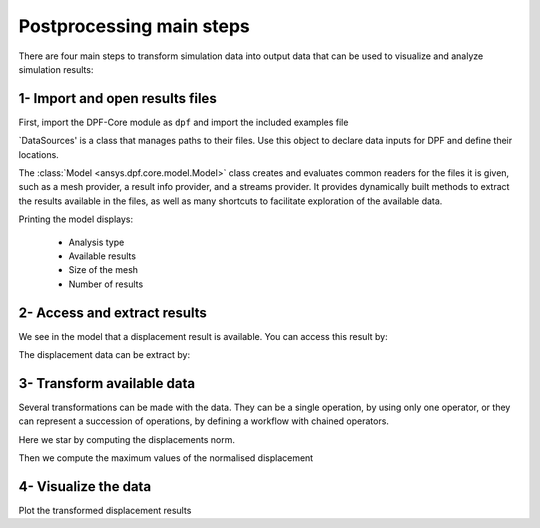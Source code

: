 .. _tutorials_main_steps:

Postprocessing main steps
-------------------------

There are four main steps to transform simulation data into output data that can
be used to visualize and analyze simulation results:

.. grid::
    :gutter: 2
    :padding: 2
    :margin: 2

    .. grid-item-card:: 1
       :link: tutorials_main_steps_1
       :link-type: ref
       :text-align: center

       Importing and opening results files

    .. grid-item-card:: 2
       :link: tutorials_main_steps_2
       :link-type: ref
       :text-align: center

       Access and extract results

    .. grid-item-card:: 3
       :link: tutorials_main_steps_3
       :link-type: ref
       :text-align: center

       Transform available data

    .. grid-item-card:: 4
       :link: tutorials_main_steps_4
       :link-type: ref
       :text-align: center

       Visualize the data

.. _tutorials_main_steps_1:

1- Import and open results files
********************************

First, import the DPF-Core module as ``dpf`` and import the included examples file

.. jupyter-execute::

    # Import the ansys.dpf.core module as ``dpf``
    from ansys.dpf import core as dpf
    # Import the examples module
    from ansys.dpf.core import examples
    # Import the operators module
    from ansys.dpf.core import operators as ops

`DataSources' is a class that manages paths to their files. Use this object to declare
data inputs for DPF and define their locations.

.. jupyter-execute::

   # Define the DataSources object
   my_data_sources = dpf.DataSources(result_path=examples.find_simple_bar())


The :class:`Model <ansys.dpf.core.model.Model>` class creates and evaluates common readers for the files it is given,
such as a mesh provider, a result info provider, and a streams provider.
It provides dynamically built methods to extract the results available in the files, as well as many shortcuts
to facilitate exploration of the available data.

Printing the model displays:

  - Analysis type
  - Available results
  - Size of the mesh
  - Number of results

.. jupyter-execute::

   # Define the Model object
   my_model = dpf.Model(data_sources=my_data_sources)
   print(my_model)

.. _tutorials_main_steps_2:

2- Access and extract results
*****************************

We see in the model that a displacement result is available. You can access this result by:

.. jupyter-execute::

   # Define the displacement results through the models property `results`
   my_displacements = my_model.results.displacement.eval()
   print(my_displacements)

The displacement data can be extract by:

.. jupyter-execute::

   # Extract the data of the displacement field
   my_displacements_0 = my_displacements[0].data
   print(my_displacements_0)

.. _tutorials_main_steps_3:

3- Transform available data
***************************

Several transformations can be made with the data. They can be a single operation,
by using only one operator, or they can represent a succession of operations, by defining a
workflow with chained operators.

Here we star by computing the displacements norm.

.. jupyter-execute::

   # Define the norm operator (here for a fields container) for the displacement
   my_norm = ops.math.norm_fc(fields_container=my_displacements).eval()
   print(my_norm[0].data)

Then we compute the maximum values of the normalised displacement

.. jupyter-execute::

   # Define the maximum operator and chain it to the norm operator
   my_max= ops.min_max.min_max_fc(fields_container=my_norm).outputs.field_max()
   print(my_max)

.. _tutorials_main_steps_4:

4- Visualize the data
*********************

Plot the transformed displacement results

.. jupyter-execute::

   # Define the support of the plot (here we plot the displacement over the mesh)
   my_model.metadata.meshed_region.plot(field_or_fields_container=my_displacements)
